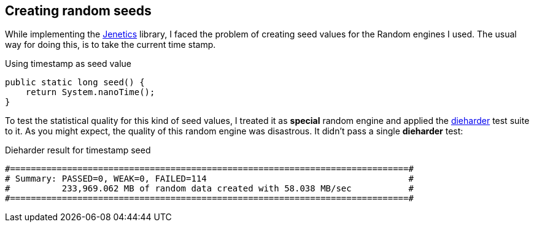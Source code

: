 == Creating random seeds

While implementing the http://jenetics.io/[Jenetics] library, I faced the problem of creating seed values for the Random engines I used. The usual way for doing this, is to take the current time stamp.

.Using timestamp as seed value
[source,java]
--------------
public static long seed() {
    return System.nanoTime();
}
--------------

To test the statistical quality for this kind of seed values, I treated it as *special* random engine and applied the http://www.phy.duke.edu/~rgb/General/dieharder.php[dieharder] test suite to it. As you might expect, the quality of this random engine was    disastrous. It didn't pass a single *dieharder* test:

.Dieharder result for timestamp seed
[source,bash]
-----------------
#=============================================================================#
# Summary: PASSED=0, WEAK=0, FAILED=114                                       #
#          233,969.062 MB of random data created with 58.038 MB/sec           #
#=============================================================================#
-----------------

